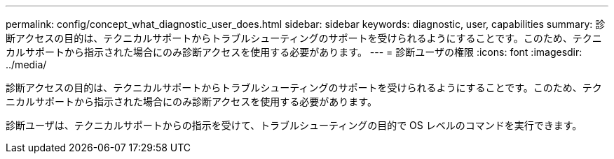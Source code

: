 ---
permalink: config/concept_what_diagnostic_user_does.html 
sidebar: sidebar 
keywords: diagnostic, user, capabilities 
summary: 診断アクセスの目的は、テクニカルサポートからトラブルシューティングのサポートを受けられるようにすることです。このため、テクニカルサポートから指示された場合にのみ診断アクセスを使用する必要があります。 
---
= 診断ユーザの権限
:icons: font
:imagesdir: ../media/


[role="lead"]
診断アクセスの目的は、テクニカルサポートからトラブルシューティングのサポートを受けられるようにすることです。このため、テクニカルサポートから指示された場合にのみ診断アクセスを使用する必要があります。

診断ユーザは、テクニカルサポートからの指示を受けて、トラブルシューティングの目的で OS レベルのコマンドを実行できます。

